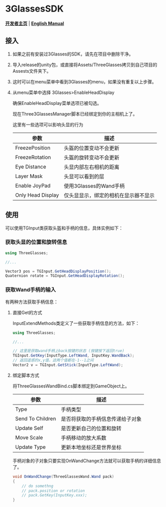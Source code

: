 #+STYLE: <link rel="stylesheet" type="text/css" href="./README/org-manual.css" />

[[./README/icon.png]]
* 3GlassesSDK
*[[http://dev.vrshow.com/][开发者主页]]* | *[[./README.org][English Manual]]*

** 接入
1. 如果之前有安装过3Glasses的SDK，请先在项目中删除干净。
2. 导入release的unity包，或直接将Assets/ThreeGlasses拷贝到自己项目的Assests文件夹下。
3. 这时可以在menu菜单中看到3Glasses的menu，如果没有重复以上步骤。
4. 从menu菜单中选择 3Glasses>EnableHeadDisplay

   [[./README/EnableHeadDisplay.png]]

   确保EnableHeadDisplay菜单选项已被勾选。

   现在Three3GlassesManager脚本已经绑定到你的主相机上了。

   [[./README/TreeGlassesCameraProperty.png]]

   这里有一些选项可以影响头显的行为
   #+ATTR_HTML: :border 2 :rules all :frame border
   | 参数              | 描述                               |
   |-------------------+--------------------------------------|
   | FreezePosition    | 头盔的位置变动不会更新               |
   | FreezeRotation    | 头盔的旋转变动不会更新               |
   | Eye Distance      | 头显内部左右相机的距离               |
   | Layer Mask        | 头显可以看到的层                     |
   | Enable JoyPad     | 使用3Glasses的Wand手柄               |
   | Only Head Display | 仅头显显示，绑定的相机在显示器不显示 |
** 使用
可以使用TGInput类获取头盔和手柄的信息，具体实例如下：
*** 获取头显的位置和旋转信息
#+BEGIN_SRC csharp
using ThreeGlasses;

//...

Vector3 pos = TGInput.GetHeadDisplayPosition();
Quaternion rotate = TGInput.GetHeadDisplayRotation();
#+END_SRC
*** 获取Wand手柄的输入
有两种方法获取手柄信息：
**** 直接Get的方式
InputExtendMethods类定义了一些获取手柄信息的方法，如下：
#+BEGIN_SRC csharp
using ThreeGlasses;

//...

// 这里是获取wand手柄上back按键的状态 (按键按下返回true)
TGInput.GetKey(InputType.LeftWand, InputKey.WandBack);
// 返回遥感的x,y值，这两个值都在-1--1之间
Vector2 v = TGInput.GetStick(InputType.LeftWand);
#+END_SRC
**** 绑定脚本方式
将ThreeGlassesWandBind.cs脚本绑定到GameObject上。

    [[./README/TreeGlassesWandBindProperty.png]]


#+ATTR_HTML: :border 2 :rules all :frame border
| 参数             | 描述                             |
|------------------+----------------------------------|
| Type             | 手柄类型                         |
| Send To Children | 是否将获取的手柄信息传递给子对象 |
| Update Self      | 是否更新自己的位置和旋转         |
| Move Scale       | 手柄移动的放大系数               |
| Update Type      | 更新本地坐标还是世界坐标         |


手柄对象的子对象只要实现OnWandChange方法就可以获取手柄的详细信息了。
#+BEGIN_SRC csharp
  void OnWandChange(ThreeGlassesWand.Wand pack)
  {
      // do somethng
      // pack.position or rotation
      // pack.GetKey(InputKey.xxx);
  }
#+END_SRC
